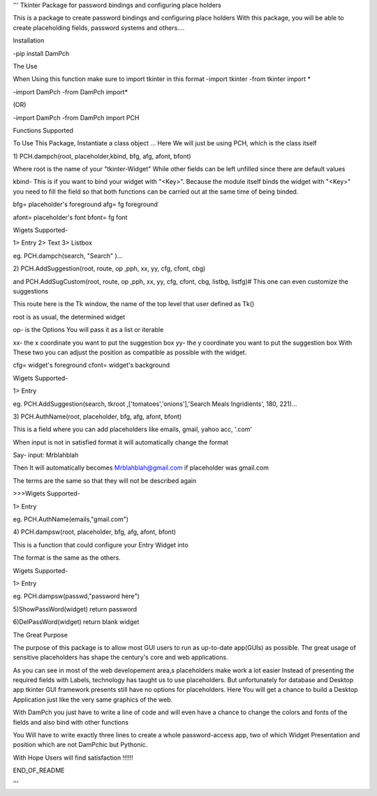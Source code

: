 '''
Tkinter Package for password bindings and configuring place holders

This is a package to create password bindings and configuring place holders
With this package, you will be able to create placeholding fields, password systems and others....

Installation

-pip install DamPch

The Use

When Using this function make sure to import tkinter  in this format
-import tkinter
-from tkinter import *

-import DamPch
-from DamPch import*

(OR)

-import DamPch
-from DamPch import PCH


Functions Supported

To Use This Package, Instantiate a class object
...
Here We will just be using PCH, which is the class itself

1)
PCH.dampch(root,  placeholder,kbind, bfg, afg, afont, bfont)

Where root is the name of your "tkinter-Widget"
While other fields can be left unfilled since there are default values

kbind- This is if you want to bind your widget with "<Key>".
Because the module itself binds the widget with "<Key>" you need to fill the field so that both functions can be carried out at the same
time of being binded.

bfg= placeholder's foreground
afg= fg foreground

afont= placeholder's font
bfont= fg font

Wigets Supported-

1> Entry
2> Text
3> Listbox


eg. PCH.dampch(search, "Search" )...

2)
PCH.AddSuggestion(root, route, op ,pph, xx, yy, cfg, cfont, cbg)

and PCH.AddSugCustom(root, route, op ,pph, xx, yy, cfg, cfont, cbg, listbg, listfg)# This one can even customize the suggestions

This route here is the Tk window, the name of the top level that user defined as Tk()

root is as usual, the determined widget

op- is the Options
You will pass it as a list or iterable

xx- the x coordinate you want to put the suggestion box
yy- the y coordinate you want to put the suggestion box
With These two you can adjust the position as compatible as possible with the widget.

cfg= widget's foreground
cfont= widget's background

Wigets Supported-

1> Entry

eg. PCH.AddSuggestion(search, tkroot ,['tomatoes','onions'],'Search Meals Ingridients', 180, 221)...



3)
PCH.AuthName(root,  placeholder, bfg, afg, afont, bfont)


This is a field where you can add placeholders like emails, gmail, yahoo acc, '.com'

When input is not in satisfied format it will automatically change the format

Say- input: Mrblahblah

Then It will automatically becomes Mrblahblah@gmail.com if placeholder was gmail.com

The terms are the same so that they will not be described again

>>>Wigets Supported-

1> Entry

eg. PCH.AuthName(emails,"gmail.com")


4)
PCH.dampsw(root,  placeholder, bfg, afg, afont, bfont)

This is a function that could configure your Entry Widget into 

The format is the same as the others.

Wigets Supported-

1> Entry

eg. PCH.dampsw(passwd,"password here")

5)ShowPassWord(widget)
return password

6)DelPassWord(widget)
return blank widget


The Great Purpose

The purpose of this package is to allow most GUI users to run as up-to-date app(GUIs) as possible. The great usage of sensitive placeholders has
shape the century's core and web applications.

As you can see in most of the web developement area,s placeholders make work a lot easier
Instead of presenting the required fields with Labels, technology has taught us to use placeholders.
But unfortunately for database and Desktop app tkinter GUI framework presents still have no options for placeholders.
Here You will get a chance to build a Desktop Application just like the very same graphics of the web.

With DamPch you just have to write a line of code and will even have a chance to change the colors and fonts of the fields and also bind with
other functions

You Will have to write exactly three lines to create a whole password-access app, two of which Widget Presentation and position which are not
DamPchic but Pythonic.

With Hope Users will find satisfaction !!!!!!



END_OF_README


'''





